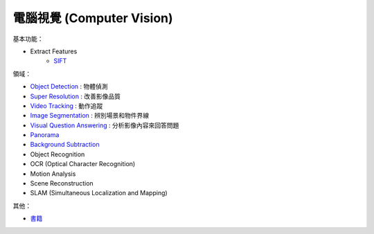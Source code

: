========================================
電腦視覺 (Computer Vision)
========================================

基本功能：

* Extract Features
    - `SIFT <SIFT.rst>`_


領域：

* `Object Detection <object-detection.rst>`_ : 物體偵測
* `Super Resolution <super-resolution.rst>`_ : 改善影像品質
* `Video Tracking <video-tracking.rst>`_ : 動作追蹤
* `Image Segmentation <image-segmentation.rst>`_ : 辨別場景和物件界線
* `Visual Question Answering <visual-question-answering.rst>`_ : 分析影像內容來回答問題
* `Panorama <panorama.rst>`_
* `Background Subtraction <background-subtraction.rst>`_

* Object Recognition
* OCR (Optical Character Recognition)
* Motion Analysis
* Scene Reconstruction
* SLAM (Simultaneous Localization and Mapping)


其他：

* `書籍 <books.rst>`_

